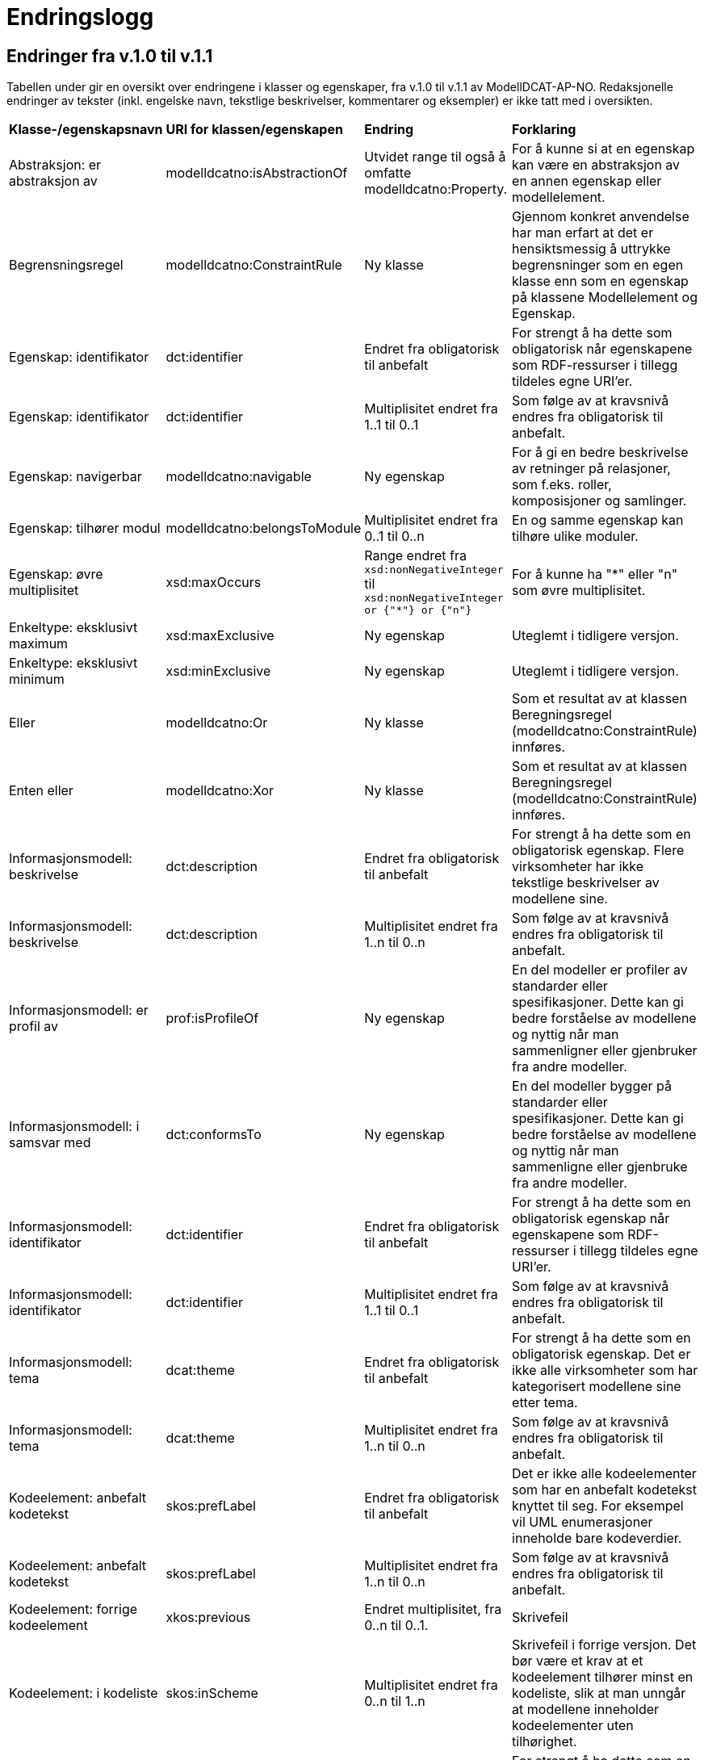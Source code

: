 = Endringslogg [[Endringslogg]]

== Endringer fra v.1.0 til v.1.1 [[Endringer_fra_V1.1]]


Tabellen under gir en oversikt over endringene i klasser og egenskaper, fra v.1.0 til v.1.1 av ModellDCAT-AP-NO. Redaksjonelle endringer av tekster (inkl. engelske navn, tekstlige beskrivelser, kommentarer og eksempler) er ikke tatt med i oversikten.

[cols="15,15,35,35"]
|===
|*Klasse-/egenskapsnavn*|*URI for klassen/egenskapen*|*Endring*|*Forklaring*
|Abstraksjon: er abstraksjon av | modelldcatno:isAbstractionOf | Utvidet range til også å omfatte modelldcatno:Property. | For å kunne si at en egenskap kan være en abstraksjon av en annen egenskap eller modellelement.
|Begrensningsregel | modelldcatno:ConstraintRule | Ny klasse | Gjennom konkret anvendelse har man erfart at det er hensiktsmessig å uttrykke begrensninger som en egen klasse enn som en egenskap på klassene Modellelement og Egenskap.
|Egenskap: identifikator|dct:identifier|Endret fra obligatorisk til anbefalt|For strengt å ha dette som obligatorisk når egenskapene som RDF-ressurser i tillegg tildeles egne URI’er.
|Egenskap: identifikator|dct:identifier|Multiplisitet endret fra 1..1 til 0..1|Som følge av at kravsnivå endres fra obligatorisk til anbefalt.
|Egenskap: navigerbar|modelldcatno:navigable|Ny egenskap|For å gi en bedre beskrivelse av retninger på relasjoner, som f.eks. roller, komposisjoner og samlinger.
|Egenskap: tilhører modul|modelldcatno:belongsToModule|Multiplisitet endret fra 0..1 til 0..n|En og samme egenskap kan tilhøre ulike moduler.
|Egenskap: øvre multiplisitet| xsd:maxOccurs | Range endret fra `xsd:nonNegativeInteger` til `xsd:nonNegativeInteger or {"*"} or {"n"}` | For å kunne ha "*" eller "n" som øvre multiplisitet.
|Enkeltype: eksklusivt maximum | xsd:maxExclusive | Ny egenskap | Uteglemt i tidligere versjon.
|Enkeltype: eksklusivt minimum | xsd:minExclusive | Ny egenskap | Uteglemt i tidligere versjon.
|Eller | modelldcatno:Or | Ny klasse | Som et resultat av at klassen Beregningsregel (modelldcatno:ConstraintRule) innføres.
| Enten eller | modelldcatno:Xor | Ny klasse | Som et resultat av at klassen Beregningsregel (modelldcatno:ConstraintRule) innføres.
|Informasjonsmodell: beskrivelse|dct:description|Endret fra obligatorisk til anbefalt|For strengt å ha dette som en obligatorisk egenskap. Flere virksomheter har ikke tekstlige beskrivelser av modellene sine.
|Informasjonsmodell: beskrivelse|dct:description|Multiplisitet endret fra 1..n til 0..n|Som følge av at kravsnivå endres fra obligatorisk til anbefalt.
|Informasjonsmodell: er profil av|prof:isProfileOf|Ny egenskap|En del modeller er profiler av standarder eller spesifikasjoner. Dette kan gi bedre forståelse av modellene og nyttig når man sammenligner eller gjenbruker fra andre modeller.
|Informasjonsmodell: i samsvar med|dct:conformsTo|Ny egenskap|En del modeller bygger på standarder eller spesifikasjoner. Dette kan gi bedre forståelse av modellene og nyttig når man sammenligne eller gjenbruke fra andre modeller.
|Informasjonsmodell: identifikator|dct:identifier|Endret fra obligatorisk til anbefalt|For strengt å ha dette som en obligatorisk egenskap når egenskapene som RDF-ressurser i tillegg tildeles egne URI’er.
|Informasjonsmodell: identifikator|dct:identifier|Multiplisitet endret fra 1..1 til 0..1|Som følge av at kravsnivå endres fra obligatorisk til anbefalt.
|Informasjonsmodell: tema|dcat:theme|Endret fra obligatorisk til anbefalt|For strengt å ha dette som en obligatorisk egenskap. Det er ikke alle virksomheter som har kategorisert modellene sine etter tema.
|Informasjonsmodell: tema|dcat:theme|Multiplisitet endret fra 1..n til 0..n|Som følge av at kravsnivå endres fra obligatorisk til anbefalt.
|Kodeelement: anbefalt kodetekst|skos:prefLabel|Endret fra obligatorisk til anbefalt|Det er ikke alle kodeelementer som har en anbefalt kodetekst knyttet til seg. For eksempel vil UML enumerasjoner inneholde bare kodeverdier.
|Kodeelement: anbefalt kodetekst|skos:prefLabel|Multiplisitet endret fra 1..n til 0..n|Som følge av at kravsnivå endres fra obligatorisk til anbefalt.
|Kodeelement: forrige kodeelement|xkos:previous|Endret multiplisitet, fra 0..n til 0..1.|Skrivefeil
|Kodeelement: i kodeliste|skos:inScheme|Multiplisitet endret fra 0..n til 1..n|Skrivefeil i forrige versjon. Det bør være et krav at et kodeelement tilhører minst en kodeliste, slik at man unngår at modellene inneholder kodeelementer uten tilhørighet.
|Kodeelement: identifikator|dct:identifier|Endret fra obligatorisk til anbefalt|For strengt å ha dette som en obligatorisk egenskap når kodeelementene som RDF-ressurser i tillegg tildeles egne URI’er.
|Kodeelement: identifikator|dct:identifier|Multiplisitet endret fra 1..1 til 0..1|Som følge av at kravsnivå endres fra obligatorisk til anbefalt.
|Kodeelement: kode|skos:notation|Endret fra valgfri til obligatorisk|Det bør være et krav at et kodeelement har en kode som kan brukes i et datafelt.
|Kodeelement: kode|skos:notation|Multiplisitet endret fra 0..1 til 1..1|Som følge av at kravsnivå endres fra anbefalt til obligatorisk.
|Kodeelement: neste kodeelement|xkos:next|Endret multiplisitet, fra 0..n til 0..1.|Skrivefeil
|Kodeelement: toppelement til|skos:topConceptOf|Endret norsk term|Bedre dekkende navn.
|Komposisjon|modelldcatno:Composition|Endring i tekst i oversikt over egenskaper per klasse.|Skrivefeil.  Det står at klassen har obligatoriske egenskaper. Dette stemmer ikke, den har kun én egenskap med kravsnivå anbefalt.
|Modellelement: begrensning|modelldcatno:constraint|Ny egenskap|Gir en bedre forståelse av bruken av et modellelement.
|Modellelement: identifikator|dct:identifier|Endret fra obligatorisk til anbefalt|Strengt For strengt å ha dette som en obligatorisk egenskap når modellelementene som RDF-ressurser i tillegg tildeles egne URI’er.
|Modellelement: identifikator|dct:identifier|Multiplisitet endret fra 1..1 til 0..1|Som følge av at kravsnivå endres fra obligatorisk til anbefalt.
|Modellelement: tilhører modul|modelldcatno:belongsToModule|Multiplisitet endret fra 0..1 til 0..n|Ett og samme modellelement kan tilhøre ulike moduler.
|Note: anmerkning|modelldcatno:propertyNote|Manglende beskrivelse.|Skrivefeil.
|Realisering: har leverandør | modelldcatno:hasSupplier | Utvidet range til også å omfatte modelldcatno:Property. | For å kunne si at en egenskap kan være en abstraksjon av enn annen egenskap eller modellelement.
|Standard|dct:Standard|Hele klassen er ny|Brukes som range for dct:conformsTo og prof:isProfileOf, og som referanse fra f.eks. et dcat:Dataset til en informasjonsmodell som beskriver datasettet.
|===
